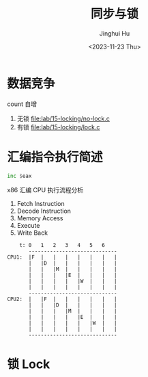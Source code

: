 #+TITLE: 同步与锁
#+AUTHOR: Jinghui Hu
#+EMAIL: hujinghui@buaa.edu.cn
#+DATE: <2023-11-23 Thu>
#+STARTUP: overview num indent
#+OPTIONS: ^:nil


* 数据竞争
count 自增
1. 无锁 [[file:lab/15-locking/no-lock.c]]
2. 有锁 [[file:lab/15-locking/lock.c]]

* 汇编指令执行简述
#+BEGIN_SRC asm
  inc $eax
#+END_SRC

x86 汇编 CPU 执行流程分析
1. Fetch Instruction
2. Decode Instruction
3. Memory Access
4. Execute
5. Write Back

#+BEGIN_EXAMPLE
      t: 0   1   2   3   4   5   6
         -----------------------------
  CPU1:  |F  |   |   |   |   |   |   |
         |   |D  |   |   |   |   |   |
         |   |   |M  |   |   |   |   |
         |   |   |   |E  |   |   |   |
         |   |   |   |   |W  |   |   |
         |   |   |   |   |   |   |   |
         -----------------------------
  CPU2:  |   |F  |   |   |   |   |   |
         |   |   |D  |   |   |   |   |
         |   |   |   |M  |   |   |   |
         |   |   |   |   |E  |   |   |
         |   |   |   |   |   |W  |   |
         |   |   |   |   |   |   |   |
         -----------------------------
#+END_EXAMPLE

* 锁 Lock
